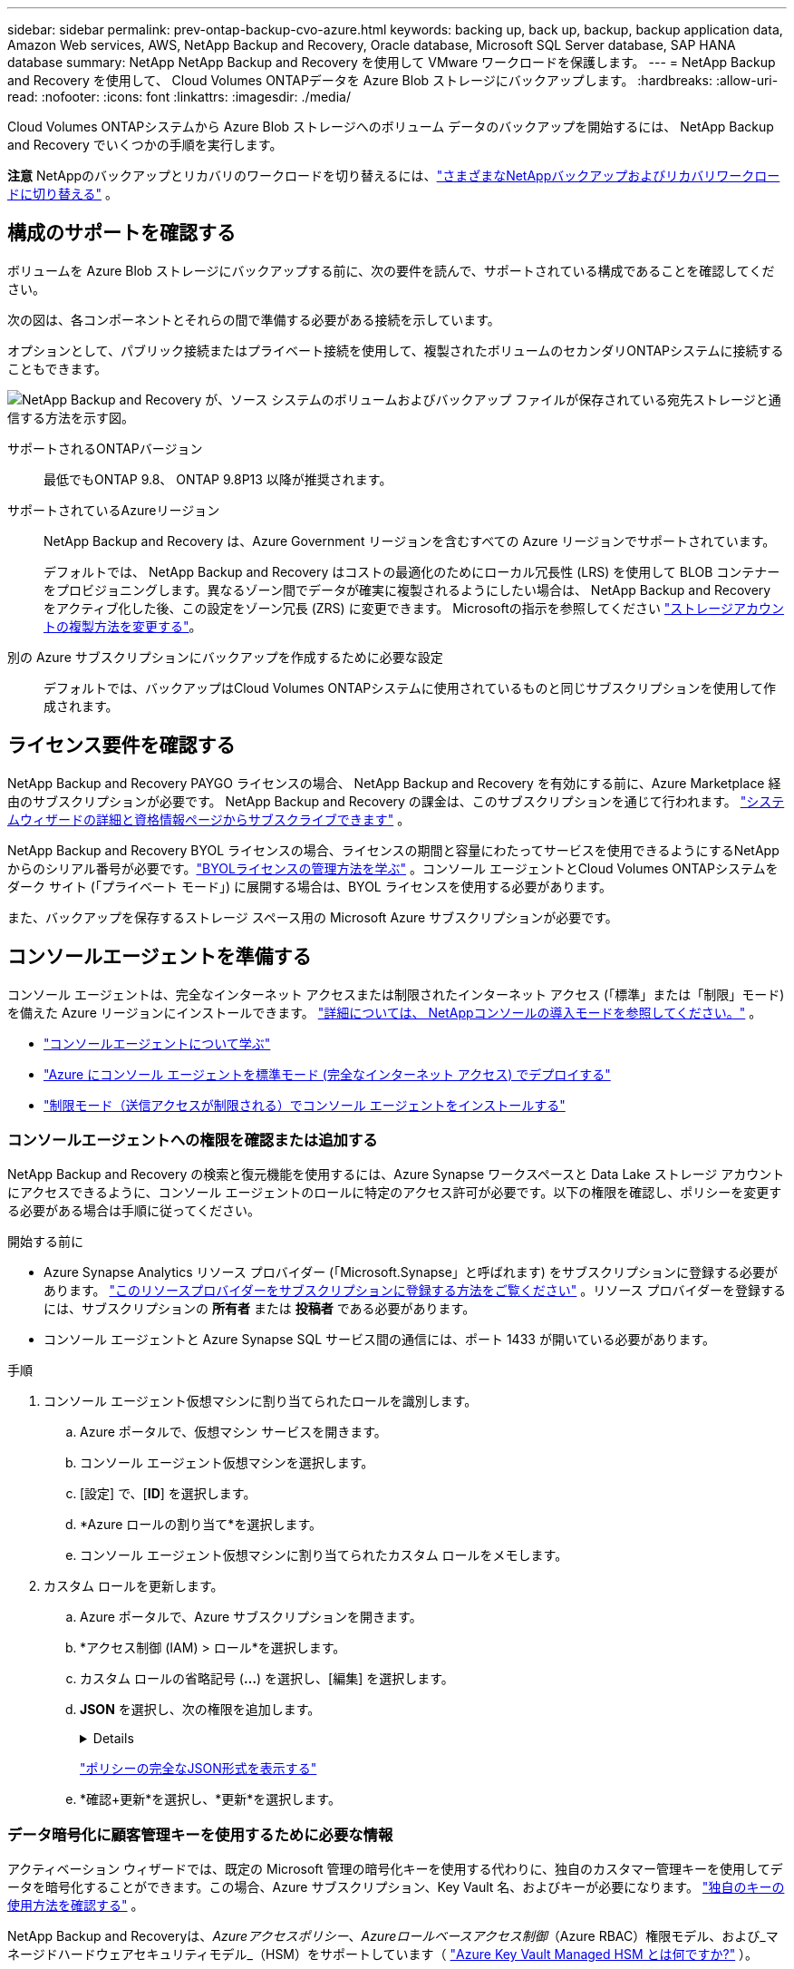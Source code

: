 ---
sidebar: sidebar 
permalink: prev-ontap-backup-cvo-azure.html 
keywords: backing up, back up, backup, backup application data, Amazon Web services, AWS, NetApp Backup and Recovery, Oracle database, Microsoft SQL Server database, SAP HANA database 
summary: NetApp NetApp Backup and Recovery を使用して VMware ワークロードを保護します。 
---
= NetApp Backup and Recovery を使用して、 Cloud Volumes ONTAPデータを Azure Blob ストレージにバックアップします。
:hardbreaks:
:allow-uri-read: 
:nofooter: 
:icons: font
:linkattrs: 
:imagesdir: ./media/


[role="lead"]
Cloud Volumes ONTAPシステムから Azure Blob ストレージへのボリューム データのバックアップを開始するには、 NetApp Backup and Recovery でいくつかの手順を実行します。

[]
====
*注意* NetAppのバックアップとリカバリのワークロードを切り替えるには、link:br-start-switch-ui.html["さまざまなNetAppバックアップおよびリカバリワークロードに切り替える"] 。

====


== 構成のサポートを確認する

ボリュームを Azure Blob ストレージにバックアップする前に、次の要件を読んで、サポートされている構成であることを確認してください。

次の図は、各コンポーネントとそれらの間で準備する必要がある接続を示しています。

オプションとして、パブリック接続またはプライベート接続を使用して、複製されたボリュームのセカンダリONTAPシステムに接続することもできます。

image:diagram_cloud_backup_cvo_azure.png["NetApp Backup and Recovery が、ソース システムのボリュームおよびバックアップ ファイルが保存されている宛先ストレージと通信する方法を示す図。"]

サポートされるONTAPバージョン:: 最低でもONTAP 9.8、 ONTAP 9.8P13 以降が推奨されます。
サポートされているAzureリージョン:: NetApp Backup and Recovery は、Azure Government リージョンを含むすべての Azure リージョンでサポートされています。
+
--
デフォルトでは、 NetApp Backup and Recovery はコストの最適化のためにローカル冗長性 (LRS) を使用して BLOB コンテナーをプロビジョニングします。異なるゾーン間でデータが確実に複製されるようにしたい場合は、 NetApp Backup and Recovery をアクティブ化した後、この設定をゾーン冗長 (ZRS) に変更できます。  Microsoftの指示を参照してください https://learn.microsoft.com/en-us/azure/storage/common/redundancy-migration?tabs=portal["ストレージアカウントの複製方法を変更する"^]。

--
別の Azure サブスクリプションにバックアップを作成するために必要な設定:: デフォルトでは、バックアップはCloud Volumes ONTAPシステムに使用されているものと同じサブスクリプションを使用して作成されます。




== ライセンス要件を確認する

NetApp Backup and Recovery PAYGO ライセンスの場合、 NetApp Backup and Recovery を有効にする前に、Azure Marketplace 経由のサブスクリプションが必要です。  NetApp Backup and Recovery の課金は、このサブスクリプションを通じて行われます。 https://docs.netapp.com/us-en/storage-management-cloud-volumes-ontap/task-deploying-otc-azure.html["システムウィザードの詳細と資格情報ページからサブスクライブできます"^] 。

NetApp Backup and Recovery BYOL ライセンスの場合、ライセンスの期間と容量にわたってサービスを使用できるようにするNetAppからのシリアル番号が必要です。link:br-start-licensing.html["BYOLライセンスの管理方法を学ぶ"] 。コンソール エージェントとCloud Volumes ONTAPシステムをダーク サイト (「プライベート モード」) に展開する場合は、BYOL ライセンスを使用する必要があります。

また、バックアップを保存するストレージ スペース用の Microsoft Azure サブスクリプションが必要です。



== コンソールエージェントを準備する

コンソール エージェントは、完全なインターネット アクセスまたは制限されたインターネット アクセス (「標準」または「制限」モード) を備えた Azure リージョンにインストールできます。 https://docs.netapp.com/us-en/console-setup-admin/concept-modes.html["詳細については、 NetAppコンソールの導入モードを参照してください。"^] 。

* https://docs.netapp.com/us-en/console-setup-admin/concept-connectors.html["コンソールエージェントについて学ぶ"^]
* https://docs.netapp.com/us-en/console-setup-admin/task-quick-start-connector-azure.html["Azure にコンソール エージェントを標準モード (完全なインターネット アクセス) でデプロイする"^]
* https://docs.netapp.com/us-en/console-setup-admin/task-quick-start-restricted-mode.html["制限モード（送信アクセスが制限される）でコンソール エージェントをインストールする"^]




=== コンソールエージェントへの権限を確認または追加する

NetApp Backup and Recovery の検索と復元機能を使用するには、Azure Synapse ワークスペースと Data Lake ストレージ アカウントにアクセスできるように、コンソール エージェントのロールに特定のアクセス許可が必要です。以下の権限を確認し、ポリシーを変更する必要がある場合は手順に従ってください。

.開始する前に
* Azure Synapse Analytics リソース プロバイダー (「Microsoft.Synapse」と呼ばれます) をサブスクリプションに登録する必要があります。 https://docs.microsoft.com/en-us/azure/azure-resource-manager/management/resource-providers-and-types#register-resource-provider["このリソースプロバイダーをサブスクリプションに登録する方法をご覧ください"^] 。リソース プロバイダーを登録するには、サブスクリプションの *所有者* または *投稿者* である必要があります。
* コンソール エージェントと Azure Synapse SQL サービス間の通信には、ポート 1433 が開いている必要があります。


.手順
. コンソール エージェント仮想マシンに割り当てられたロールを識別します。
+
.. Azure ポータルで、仮想マシン サービスを開きます。
.. コンソール エージェント仮想マシンを選択します。
.. [設定] で、[*ID*] を選択します。
.. *Azure ロールの割り当て*を選択します。
.. コンソール エージェント仮想マシンに割り当てられたカスタム ロールをメモします。


. カスタム ロールを更新します。
+
.. Azure ポータルで、Azure サブスクリプションを開きます。
.. *アクセス制御 (IAM) > ロール*を選択します。
.. カスタム ロールの省略記号 (*...*) を選択し、[編集] を選択します。
.. *JSON* を選択し、次の権限を追加します。
+
[%collapsible]
====
[source, json]
----
"Microsoft.Storage/storageAccounts/listkeys/action",
"Microsoft.Storage/storageAccounts/read",
"Microsoft.Storage/storageAccounts/write",
"Microsoft.Storage/storageAccounts/blobServices/containers/read",
"Microsoft.Storage/storageAccounts/listAccountSas/action",
"Microsoft.KeyVault/vaults/read",
"Microsoft.KeyVault/vaults/accessPolicies/write",
"Microsoft.Network/networkInterfaces/read",
"Microsoft.Resources/subscriptions/locations/read",
"Microsoft.Network/virtualNetworks/read",
"Microsoft.Network/virtualNetworks/subnets/read",
"Microsoft.Resources/subscriptions/resourceGroups/read",
"Microsoft.Resources/subscriptions/resourcegroups/resources/read",
"Microsoft.Resources/subscriptions/resourceGroups/write",
"Microsoft.Authorization/locks/*",
"Microsoft.Network/privateEndpoints/write",
"Microsoft.Network/privateEndpoints/read",
"Microsoft.Network/privateDnsZones/virtualNetworkLinks/write",
"Microsoft.Network/virtualNetworks/join/action",
"Microsoft.Network/privateDnsZones/A/write",
"Microsoft.Network/privateDnsZones/read",
"Microsoft.Network/privateDnsZones/virtualNetworkLinks/read",
"Microsoft.Network/networkInterfaces/delete",
"Microsoft.Network/networkSecurityGroups/delete",
"Microsoft.Resources/deployments/delete",
"Microsoft.ManagedIdentity/userAssignedIdentities/assign/action",
"Microsoft.Synapse/workspaces/write",
"Microsoft.Synapse/workspaces/read",
"Microsoft.Synapse/workspaces/delete",
"Microsoft.Synapse/register/action",
"Microsoft.Synapse/checkNameAvailability/action",
"Microsoft.Synapse/workspaces/operationStatuses/read",
"Microsoft.Synapse/workspaces/firewallRules/read",
"Microsoft.Synapse/workspaces/replaceAllIpFirewallRules/action",
"Microsoft.Synapse/workspaces/operationResults/read",
"Microsoft.Synapse/workspaces/privateEndpointConnectionsApproval/action"
----
====
+
https://docs.netapp.com/us-en/console-setup-admin/reference-permissions-azure.html["ポリシーの完全なJSON形式を表示する"^]

.. *確認+更新*を選択し、*更新*を選択します。






=== データ暗号化に顧客管理キーを使用するために必要な情報

アクティベーション ウィザードでは、既定の Microsoft 管理の暗号化キーを使用する代わりに、独自のカスタマー管理キーを使用してデータを暗号化することができます。この場合、Azure サブスクリプション、Key Vault 名、およびキーが必要になります。 https://docs.microsoft.com/en-us/azure/storage/common/customer-managed-keys-overview["独自のキーの使用方法を確認する"^] 。

NetApp Backup and Recoveryは、_Azureアクセスポリシー_、_Azureロールベースアクセス制御_（Azure RBAC）権限モデル、および_マネージドハードウェアセキュリティモデル_（HSM）をサポートしています（ https://learn.microsoft.com/en-us/azure/key-vault/managed-hsm/overview["Azure Key Vault Managed HSM とは何ですか?"] ）。



=== Azure Blob ストレージ アカウントを作成する

デフォルトでは、サービスによってストレージ アカウントが作成されます。独自のストレージ アカウントを使用する場合は、バックアップ アクティブ化ウィザードを開始する前にストレージ アカウントを作成し、ウィザードでそれらのストレージ アカウントを選択できます。

link:prev-ontap-protect-journey.html["独自のストレージアカウントの作成について詳しくは、こちらをご覧ください。"] 。



== ボリュームを複製するためのONTAPネットワーク要件を確認する

NetApp Backup and Recovery を使用してセカンダリONTAPシステムに複製ボリュームを作成する場合は、ソース システムと宛先システムが次のネットワーク要件を満たしていることを確認してください。



==== オンプレミスのONTAPネットワーク要件

* クラスターが社内にある場合は、企業ネットワークからクラウド プロバイダーの仮想ネットワークへの接続が必要です。これは通常、VPN 接続です。
* ONTAPクラスタは、追加のサブネット、ポート、ファイアウォール、およびクラスタの要件を満たす必要があります。
+
Cloud Volumes ONTAPまたはオンプレミス システムにレプリケートできるため、オンプレミスONTAPシステムのピアリング要件を確認してください。 https://docs.netapp.com/us-en/ontap-sm-classic/peering/reference_prerequisites_for_cluster_peering.html["ONTAPドキュメントでクラスタピアリングの前提条件を確認する"^] 。





==== Cloud Volumes ONTAPのネットワーク要件

* インスタンスのセキュリティ グループには、必要な受信ルールと送信ルール (具体的には、ICMP とポート 11104 および 11105 のルール) が含まれている必要があります。これらのルールは、事前定義されたセキュリティ グループに含まれています。


* 異なるサブネットにある 2 つのCloud Volumes ONTAPシステム間でデータを複製するには、サブネットを一緒にルーティングする必要があります (これがデフォルト設定です)。




== Cloud Volumes ONTAPでNetApp のバックアップとリカバリを有効にする

NetApp のバックアップとリカバリを有効にするのは簡単です。既存のCloud Volumes ONTAPシステムがあるか、新しいシステムがあるかによって、手順が若干異なります。

*新しいシステムでNetAppバックアップとリカバリを有効にする*

NetApp Backup and Recovery は、システム ウィザードでデフォルトで有効になっています。このオプションは必ず有効にしておいてください。

見る https://docs.netapp.com/us-en/storage-management-cloud-volumes-ontap/task-deploying-otc-azure.html["Azure でCloud Volumes ONTAP を起動する"^]Cloud Volumes ONTAPシステムを作成するための要件と詳細については、こちらをご覧ください。


NOTE: リソース グループの名前を選択する場合は、 Cloud Volumes ONTAPをデプロイするときにNetApp Backup and Recovery を無効にします。

.手順
. コンソールの *システム* ページで、*システムの追加* を選択し、クラウド プロバイダーを選択して、*新規追加* を選択します。  * Cloud Volumes ONTAPの作成*を選択します。
. クラウド プロバイダーとして *Microsoft Azure* を選択し、単一ノードまたは HA システムを選択します。
. [Azure 資格情報の定義] ページで、資格情報の名前、クライアント ID、クライアント シークレット、ディレクトリ ID を入力し、[続行] を選択します。
. [詳細と資格情報] ページに入力し、Azure Marketplace サブスクリプションが設定されていることを確認して、[続行] を選択します。
. [サービス] ページで、サービスを有効のままにして、[続行] を選択します。
. ウィザードのページを完了してシステムを展開します。


.結果
システムでNetApp Backup and Recovery が有効になっています。これらのCloud Volumes ONTAPシステムでボリュームを作成したら、 NetApp Backup and Recoveryを起動し、link:prev-ontap-backup-manage.html["保護したいボリュームごとにバックアップを有効化します"] 。

*既存のシステムでNetAppバックアップとリカバリを有効にする*

NetApp のバックアップとリカバリをいつでもシステムから直接有効にできます。

.手順
. コンソールの *システム* ページでシステムを選択し、右側のパネルの [バックアップとリカバリ] の横にある *有効* を選択します。
+
バックアップの Azure Blob 保存先がコンソールの *システム* ページにシステムとして存在する場合は、クラスターを Azure Blob システムにドラッグしてセットアップ ウィザードを開始できます。

. ウィザードのページを完了して、 NetApp Backup and Recovery を展開します。
. バックアップを開始する場合は、<<ONTAPボリューム上のバックアップをアクティブ化する>> 。




== ONTAPボリューム上のバックアップをアクティブ化する

オンプレミスのシステムからいつでも直接バックアップをアクティブ化できます。

ウィザードに従って、次の主要な手順を実行します。

* <<バックアップしたいボリュームを選択します>>
* <<バックアップ戦略を定義する>>
* <<選択内容を確認する>>


また、<<APIコマンドを表示する>>レビュー ステップでコードをコピーして、将来のシステムのバックアップ アクティベーションを自動化できます。



=== ウィザードを起動する

.手順
. 次のいずれかの方法で、バックアップと回復のアクティブ化ウィザードにアクセスします。
+
** コンソールの *システム* ページで、システムを選択し、右側のパネルの [バックアップとリカバリ] の横にある *有効化 > バックアップ ボリューム* を選択します。
+
バックアップの Azure 保存先が *Systems* ページにシステムとして存在する場合は、 ONTAPクラスターを Azure Blob オブジェクト ストレージにドラッグできます。

** バックアップとリカバリ バーで *ボリューム* を選択します。ボリュームタブから*アクション*を選択しますimage:icon-action.png["アクションアイコン"]アイコンをクリックし、単一ボリューム（オブジェクト ストレージへのレプリケーションまたはバックアップがまだ有効になっていない）の [バックアップのアクティブ化]* を選択します。


+
ウィザードの「概要」ページには、ローカル スナップショット、レプリケーション、バックアップなどの保護オプションが表示されます。この手順で 2 番目のオプションを実行した場合、ボリュームが 1 つ選択された状態で「バックアップ戦略の定義」ページが表示されます。

. 次のオプションを続行します。
+
** コンソール エージェントがすでにある場合は、設定は完了です。  *次へ*を選択してください。
** コンソール エージェントがまだない場合は、[*コンソール エージェントの追加*] オプションが表示されます。。 <<コンソールエージェントを準備する>> 。






=== バックアップしたいボリュームを選択します

保護するボリュームを選択します。保護されたボリュームとは、スナップショット ポリシー、レプリケーション ポリシー、オブジェクトへのバックアップ ポリシーのうち 1 つ以上を持つボリュームです。

FlexVolまたはFlexGroupボリュームを保護することを選択できますが、システムのバックアップをアクティブ化するときにこれらのボリュームを混在して選択することはできません。方法を見るlink:prev-ontap-backup-manage.html["システム内の追加ボリュームのバックアップを有効にする"](FlexVolまたはFlexGroup) 初期ボリュームのバックアップを構成した後。

[NOTE]
====
* 一度に 1 つのFlexGroupボリューム上でのみバックアップをアクティブ化できます。
* 選択するボリュームには同じSnapLock設定が必要です。すべてのボリュームでSnapLock Enterpriseを有効にするか、 SnapLock を無効にする必要があります。


====
.手順
選択したボリュームにスナップショットまたはレプリケーション ポリシーがすでに適用されている場合は、後で選択したポリシーによって既存のポリシーが上書きされます。

. 「ボリュームの選択」ページで、保護するボリュームを選択します。
+
** 必要に応じて、行をフィルタリングして、特定のボリューム タイプ、スタイルなどを持つボリュームのみを表示し、選択を容易にします。
** 最初のボリュームを選択したら、すべてのFlexVolボリュームを選択できます。 (FlexGroupボリュームは一度に 1 つだけ選択できます。)既存のFlexVolボリュームをすべてバックアップするには、まず 1 つのボリュームをチェックし、次にタイトル行のボックスをチェックします。
** 個々のボリュームをバックアップするには、各ボリュームのボックスをオンにします。


. *次へ*を選択します。




=== バックアップ戦略を定義する

バックアップ戦略を定義するには、次のオプションを設定する必要があります。

* ローカルスナップショット、レプリケーション、オブジェクトストレージへのバックアップなど、バックアップオプションのいずれかまたはすべてが必要な場合
* アーキテクチャ
* ローカルスナップショットポリシー
* レプリケーションターゲットとポリシー
+

NOTE: 選択したボリュームのスナップショットおよびレプリケーション ポリシーがこの手順で選択したポリシーと異なる場合、既存のポリシーが上書きされます。

* オブジェクト ストレージ情報へのバックアップ (プロバイダー、暗号化、ネットワーク、バックアップ ポリシー、エクスポート オプション)。


.手順
. 「バックアップ戦略の定義」ページで、次のいずれかまたはすべてを選択します。デフォルトでは 3 つすべてが選択されています。
+
** *ローカル スナップショット*: オブジェクト ストレージへのレプリケーションまたはバックアップを実行する場合は、ローカル スナップショットを作成する必要があります。
** *レプリケーション*: 別のONTAPストレージ システムに複製されたボリュームを作成します。
** *バックアップ*: ボリュームをオブジェクト ストレージにバックアップします。


. *アーキテクチャ*: レプリケーションとバックアップを選択した場合は、次のいずれかの情報フローを選択します。
+
** *カスケード*: 情報はプライマリ ストレージ システムからセカンダリ ストレージ システムへ、そしてセカンダリ ストレージ システムからオブジェクト ストレージへ流れます。
** *ファンアウト*: 情報はプライマリ ストレージ システムからセカンダリ ストレージ システムへ、そしてプライマリ ストレージ システムからオブジェクト ストレージへ流れます。
+
これらのアーキテクチャの詳細については、link:prev-ontap-protect-journey.html["保護の旅を計画する"] 。



. *ローカル スナップショット*: 既存のスナップショット ポリシーを選択するか、新しいスナップショット ポリシーを作成します。
+

TIP: スナップショットをアクティブ化する前にカスタムポリシーを作成するには、link:br-use-policies-create.html["ポリシーを作成します。"] 。

+
ポリシーを作成するには、[*新しいポリシーの作成*] を選択し、次の操作を行います。

+
** ポリシーの名前を入力します。
** 通常は異なる頻度のスケジュールを最大 5 つ選択します。
** *作成*を選択します。


. *レプリケーション*: 次のオプションを設定します。
+
** *レプリケーション ターゲット*: 宛先システムと SVM を選択します。必要に応じて、複製先のアグリゲート (複数可) と、複製されたボリューム名に追加されるプレフィックスまたはサフィックスを選択します。
** *レプリケーション ポリシー*: 既存のレプリケーション ポリシーを選択するか、新しいレプリケーション ポリシーを作成します。
+

TIP: レプリケーションをアクティブ化する前にカスタムポリシーを作成するには、link:br-use-policies-create.html["ポリシーを作成します。"] 。

+
ポリシーを作成するには、[*新しいポリシーの作成*] を選択し、次の操作を行います。

+
*** ポリシーの名前を入力します。
*** 通常は異なる頻度のスケジュールを最大 5 つ選択します。
*** *作成*を選択します。




. *オブジェクトにバックアップ*: *バックアップ*を選択した場合は、次のオプションを設定します。
+
** *プロバイダー*: *Microsoft Azure* を選択します。
** *プロバイダー設定*: プロバイダーの詳細を入力します。
+
バックアップを保存するリージョンを入力します。これは、Cloud Volumes ONTAPシステムが存在するリージョンとは異なるリージョンにすることができます。

+
新しいストレージ アカウントを作成するか、既存のストレージ アカウントを選択します。

+
バックアップを保存するために使用する Azure サブスクリプションを入力します。これは、Cloud Volumes ONTAPシステムが存在するサブスクリプションとは異なるサブスクリプションにすることができます。

+
Blob コンテナーを管理する独自のリソース グループを作成するか、リソース グループの種類とグループを選択します。

+

TIP: バックアップ ファイルが変更されたり削除されたりするのを防ぐには、30 日間の保持期間を使用して不変ストレージが有効になっているストレージ アカウントが作成されていることを確認してください。

+

TIP: さらにコストを最適化するために古いバックアップ ファイルを Azure Archive Storage に階層化する場合は、ストレージ アカウントに適切なライフサイクル ルールがあることを確認してください。

** *暗号化キー*: 新しい Azure ストレージ アカウントを作成した場合は、プロバイダーから提供された暗号化キー情報を入力します。データの暗号化を管理するために、既定の Azure 暗号化キーを使用するか、Azure アカウントから独自のカスタマー管理キーを選択するかを選択します。
+
独自のカスタマー管理キーを使用する場合は、キー コンテナーとキー情報を入力します。 https://docs.microsoft.com/en-us/azure/storage/common/customer-managed-keys-overview["独自のキーの使い方を学ぶ"^] 。



+

NOTE: 既存の Microsoft ストレージ アカウントを選択した場合は、暗号化情報が既に用意されているため、ここで入力する必要はありません。

+
** *ネットワーク*: IPspace を選択し、プライベート エンドポイントを使用するかどうかを選択します。プライベート エンドポイントはデフォルトで無効になっています。
+
... バックアップするボリュームが存在するONTAPクラスタ内の IPspace。この IPspace のクラスタ間 LIF には、アウトバウンド インターネット アクセスが必要です。
... 必要に応じて、以前に構成した Azure プライベート エンドポイントを使用するかどうかを選択します。 https://learn.microsoft.com/en-us/azure/private-link/private-endpoint-overview["Azure プライベート エンドポイントの使用について学習します"^] 。


** *バックアップ ポリシー*: 既存のオブジェクト ストレージへのバックアップ ポリシーを選択します。
+

TIP: バックアップをアクティブ化する前にカスタムポリシーを作成するには、link:br-use-policies-create.html["ポリシーを作成します。"] 。

+
ポリシーを作成するには、[*新しいポリシーの作成*] を選択し、次の操作を行います。

+
*** ポリシーの名前を入力します。
*** オブジェクトへのバックアップ ポリシーの場合は、DataLock と Ransomware Resilience の設定を行います。  DataLockとランサムウェア耐性の詳細については、以下を参照してください。link:prev-ontap-policy-object-options.html["オブジェクトへのバックアップポリシー設定"] 。
*** 通常は異なる頻度のスケジュールを最大 5 つ選択します。
*** *作成*を選択します。


** *既存のスナップショット コピーをバックアップ コピーとしてオブジェクト ストレージにエクスポートします*: このシステムで選択したバックアップ スケジュール ラベル (たとえば、毎日、毎週など) に一致する、このシステムのボリュームのローカル スナップショット コピーがある場合は、この追加プロンプトが表示されます。このボックスをオンにすると、すべての履歴スナップショットがバックアップ ファイルとしてオブジェクト ストレージにコピーされ、ボリュームの最も完全な保護が確保されます。


. *次へ*を選択します。




=== 選択内容を確認する

ここで選択内容を確認し、必要に応じて調整を行うことができます。

.手順
. 「レビュー」ページで選択内容を確認します。
. オプションで、*スナップショット ポリシー ラベルをレプリケーション ポリシー ラベルおよびバックアップ ポリシー ラベルと自動的に同期する* チェックボックスをオンにします。これにより、レプリケーションおよびバックアップ ポリシーのラベルと一致するラベルを持つスナップショットが作成されます。
. *バックアップの有効化*を選択します。


.結果
NetApp Backup and Recovery はボリュームの初期バックアップを開始します。複製されたボリュームとバックアップ ファイルのベースライン転送には、プライマリ ストレージ システム データの完全なコピーが含まれます。後続の転送には、スナップショット コピーに含まれるプライマリ ストレージ データの差分コピーが含まれます。

複製されたボリュームが宛先クラスターに作成され、プライマリ ボリュームと同期されます。

入力したリソース グループに BLOB ストレージ コンテナーが作成され、そこにバックアップ ファイルが保存されます。

デフォルトでは、 NetApp Backup and Recovery はコストの最適化のためにローカル冗長性 (LRS) を使用して BLOB コンテナーをプロビジョニングします。異なるゾーン間でデータが確実に複製されるようにしたい場合は、この設定をゾーン冗長 (ZRS) に変更できます。  Microsoftの指示を参照してください https://learn.microsoft.com/en-us/azure/storage/common/redundancy-migration?tabs=portal["ストレージアカウントの複製方法を変更する"^]。

ボリューム バックアップ ダッシュボードが表示され、バックアップの状態を監視できます。

バックアップと復元ジョブのステータスを監視することもできます。link:br-use-monitor-tasks.html["ジョブ監視ページ"] 。



=== APIコマンドを表示する

バックアップとリカバリのアクティブ化ウィザードで使用される API コマンドを表示し、必要に応じてコピーすることもできます。将来のシステムでバックアップのアクティベーションを自動化するには、これを実行する必要がある場合があります。

.手順
. バックアップとリカバリのアクティブ化ウィザードから、*API リクエストの表示*を選択します。
. コマンドをクリップボードにコピーするには、[コピー] アイコンを選択します。




== 次の手順

* あなたは link:prev-ontap-backup-manage.html["バックアップファイルとバックアップポリシーを管理する"]。これには、バックアップの開始と停止、バックアップの削除、バックアップ スケジュールの追加と変更などが含まれます。
* あなたは link:prev-ontap-policy-object-advanced-settings.html["クラスタレベルのバックアップ設定を管理する"]。これには、 ONTAPがクラウド ストレージにアクセスするために使用するストレージ キーの変更、オブジェクト ストレージへのバックアップのアップロードに使用できるネットワーク帯域幅の変更、将来のボリュームの自動バックアップ設定の変更などが含まれます。
* また、link:prev-ontap-restore.html["バックアップ ファイルからボリューム、フォルダ、または個々のファイルを復元する"] AWS のCloud Volumes ONTAPシステム、またはオンプレミスのONTAPシステムに接続します。

